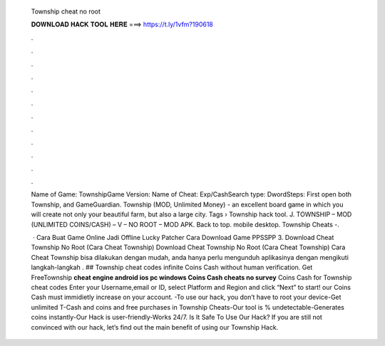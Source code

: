   Township cheat no root
  
  
  
  𝐃𝐎𝐖𝐍𝐋𝐎𝐀𝐃 𝐇𝐀𝐂𝐊 𝐓𝐎𝐎𝐋 𝐇𝐄𝐑𝐄 ===> https://t.ly/1vfm?190618
  
  
  
  .
  
  
  
  .
  
  
  
  .
  
  
  
  .
  
  
  
  .
  
  
  
  .
  
  
  
  .
  
  
  
  .
  
  
  
  .
  
  
  
  .
  
  
  
  .
  
  
  
  .
  
  Name of Game: TownshipGame Version: Name of Cheat: Exp/CashSearch type: DwordSteps: First open both Township, and GameGuardian. Township (MOD, Unlimited Money) - an excellent board game in which you will create not only your beautiful farm, but also a large city. Tags › Township hack tool. J. TOWNSHIP – MOD (UNLIMITED COINS/CASH) – V – NO ROOT – MOD APK. Back to top. mobile desktop. Township Cheats -.
  
   · Cara Buat Game Online Jadi Offline Lucky Patcher Cara Download Game PPSSPP 3. Download Cheat Township No Root (Cara Cheat Township) Download Cheat Township No Root (Cara Cheat Township) Cara Cheat Township bisa dilakukan dengan mudah, anda hanya perlu mengunduh aplikasinya dengan mengikuti langkah-langkah . ## Township cheat codes infinite Coins Cash without human verification. Get FreeTownship **cheat engine android ios pc windows Coins Cash cheats no survey** Coins Cash for Township cheat codes Enter your Username,email or ID, select Platform and Region and click “Next” to start! our Coins Cash must immidietly increase on your account. -To use our hack, you don’t have to root your device-Get unlimited T-Cash and coins and free purchases in Township Cheats-Our tool is % undetectable-Generates coins instantly-Our Hack is user-friendly-Works 24/7. Is It Safe To Use Our Hack? If you are still not convinced with our hack, let’s find out the main benefit of using our Township Hack.
